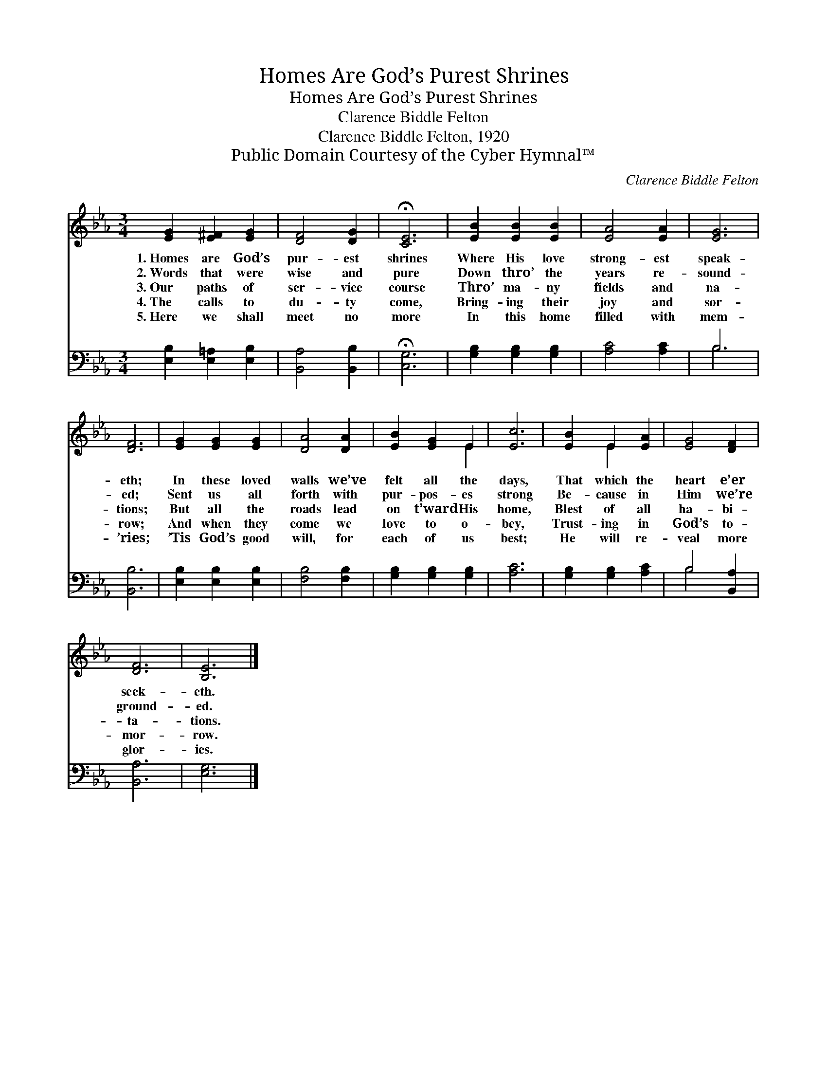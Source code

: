 X:1
T:Homes Are God’s Purest Shrines
T:Homes Are God’s Purest Shrines
T:Clarence Biddle Felton
T:Clarence Biddle Felton, 1920
T:Public Domain Courtesy of the Cyber Hymnal™
C:Clarence Biddle Felton
Z:Public Domain
Z:Courtesy of the Cyber Hymnal™
%%score ( 1 2 ) ( 3 4 )
L:1/8
M:3/4
K:Eb
V:1 treble 
V:2 treble 
V:3 bass 
V:4 bass 
V:1
 [EG]2 [E^F]2 [EG]2 | [DF]4 [DG]2 | !fermata![CE]6 | [EB]2 [EB]2 [EB]2 | [EA]4 [EA]2 | [EG]6 | %6
w: 1.~Homes are God’s|pur- est|shrines|Where His love|strong- est|speak-|
w: 2.~Words that were|wise and|pure|Down thro’ the|years re-|sound-|
w: 3.~Our paths of|ser- vice|course|Thro’ ma- ny|fields and|na-|
w: 4.~The calls to|du- ty|come,|Bring- ing their|joy and|sor-|
w: 5.~Here we shall|meet no|more|In this home|filled with|mem-|
 [DF]6 | [EG]2 [EG]2 [EG]2 | [DA]4 [DA]2 | [EB]2 [EG]2 E2 | [Ec]6 | [EB]2 E2 [EA]2 | [EG]4 [DF]2 | %13
w: eth;|In these loved|walls we’ve|felt all the|days,|That which the|heart e’er|
w: ed;|Sent us all|forth with|pur- pos- es|strong|Be- cause in|Him we’re|
w: tions;|But all the|roads lead|on t’ward His|home,|Blest of all|ha- bi-|
w: row;|And when they|come we|love to o-|bey,|Trust- ing in|God’s to-|
w: ’ries;|’Tis God’s good|will, for|each of us|best;|He will re-|veal more|
 [DF]6 | [B,E]6 |] %15
w: seek-|eth.|
w: ground-|ed.|
w: ta-|tions.|
w: mor-|row.|
w: glor-|ies.|
V:2
 x6 | x6 | x6 | x6 | x6 | x6 | x6 | x6 | x6 | x4 E2 | x6 | x2 E2 x2 | x6 | x6 | x6 |] %15
V:3
 [E,B,]2 [E,=A,]2 [E,B,]2 | [B,,A,]4 [B,,B,]2 | !fermata![C,G,]6 | [G,B,]2 [G,B,]2 [G,B,]2 | %4
 [A,C]4 [A,C]2 | B,6 | [B,,B,]6 | [E,B,]2 [E,B,]2 [E,B,]2 | [F,B,]4 [F,B,]2 | %9
 [G,B,]2 [G,B,]2 [G,B,]2 | [A,C]6 | [G,B,]2 [G,B,]2 [A,C]2 | B,4 [B,,A,]2 | [B,,A,]6 | [E,G,]6 |] %15
V:4
 x6 | x6 | x6 | x6 | x6 | B,6 | x6 | x6 | x6 | x6 | x6 | x6 | B,4 x2 | x6 | x6 |] %15


